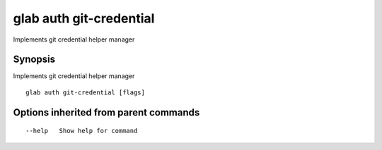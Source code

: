 .. _glab_auth_git-credential:

glab auth git-credential
------------------------

Implements git credential helper manager

Synopsis
~~~~~~~~


Implements git credential helper manager

::

  glab auth git-credential [flags]

Options inherited from parent commands
~~~~~~~~~~~~~~~~~~~~~~~~~~~~~~~~~~~~~~

::

      --help   Show help for command

